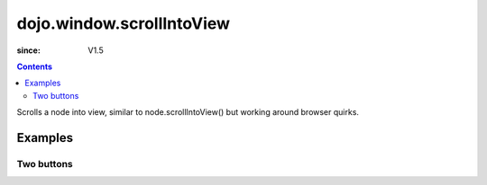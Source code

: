 .. _dojo/window/scrollIntoView:

==========================
dojo.window.scrollIntoView
==========================

:since: V1.5

.. contents ::
   :depth: 2

Scrolls a node into view, similar to node.scrollIntoView() but working around browser quirks.

Examples
========

Two buttons
-----------

.. code-example ::

  .. js ::

    <script>
       dojo.require("dojo.window");
    </script>

  .. html ::

    <button type=button id=button1 onclick="dojo.window.scrollIntoView('button2');">scroll to button 2</button>
    <div style="height: 500px; border: 1px solid black">
        div to separate buttons
    </div>
    <button type=button id=button2 onclick="dojo.window.scrollIntoView('button1');">scroll to button 1</button>
